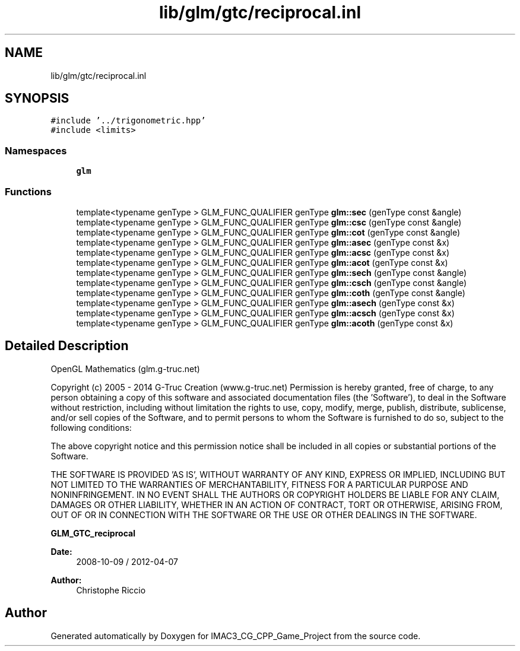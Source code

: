 .TH "lib/glm/gtc/reciprocal.inl" 3 "Fri Dec 14 2018" "IMAC3_CG_CPP_Game_Project" \" -*- nroff -*-
.ad l
.nh
.SH NAME
lib/glm/gtc/reciprocal.inl
.SH SYNOPSIS
.br
.PP
\fC#include '\&.\&./trigonometric\&.hpp'\fP
.br
\fC#include <limits>\fP
.br

.SS "Namespaces"

.in +1c
.ti -1c
.RI " \fBglm\fP"
.br
.in -1c
.SS "Functions"

.in +1c
.ti -1c
.RI "template<typename genType > GLM_FUNC_QUALIFIER genType \fBglm::sec\fP (genType const &angle)"
.br
.ti -1c
.RI "template<typename genType > GLM_FUNC_QUALIFIER genType \fBglm::csc\fP (genType const &angle)"
.br
.ti -1c
.RI "template<typename genType > GLM_FUNC_QUALIFIER genType \fBglm::cot\fP (genType const &angle)"
.br
.ti -1c
.RI "template<typename genType > GLM_FUNC_QUALIFIER genType \fBglm::asec\fP (genType const &x)"
.br
.ti -1c
.RI "template<typename genType > GLM_FUNC_QUALIFIER genType \fBglm::acsc\fP (genType const &x)"
.br
.ti -1c
.RI "template<typename genType > GLM_FUNC_QUALIFIER genType \fBglm::acot\fP (genType const &x)"
.br
.ti -1c
.RI "template<typename genType > GLM_FUNC_QUALIFIER genType \fBglm::sech\fP (genType const &angle)"
.br
.ti -1c
.RI "template<typename genType > GLM_FUNC_QUALIFIER genType \fBglm::csch\fP (genType const &angle)"
.br
.ti -1c
.RI "template<typename genType > GLM_FUNC_QUALIFIER genType \fBglm::coth\fP (genType const &angle)"
.br
.ti -1c
.RI "template<typename genType > GLM_FUNC_QUALIFIER genType \fBglm::asech\fP (genType const &x)"
.br
.ti -1c
.RI "template<typename genType > GLM_FUNC_QUALIFIER genType \fBglm::acsch\fP (genType const &x)"
.br
.ti -1c
.RI "template<typename genType > GLM_FUNC_QUALIFIER genType \fBglm::acoth\fP (genType const &x)"
.br
.in -1c
.SH "Detailed Description"
.PP 
OpenGL Mathematics (glm\&.g-truc\&.net)
.PP
Copyright (c) 2005 - 2014 G-Truc Creation (www\&.g-truc\&.net) Permission is hereby granted, free of charge, to any person obtaining a copy of this software and associated documentation files (the 'Software'), to deal in the Software without restriction, including without limitation the rights to use, copy, modify, merge, publish, distribute, sublicense, and/or sell copies of the Software, and to permit persons to whom the Software is furnished to do so, subject to the following conditions:
.PP
The above copyright notice and this permission notice shall be included in all copies or substantial portions of the Software\&.
.PP
THE SOFTWARE IS PROVIDED 'AS IS', WITHOUT WARRANTY OF ANY KIND, EXPRESS OR IMPLIED, INCLUDING BUT NOT LIMITED TO THE WARRANTIES OF MERCHANTABILITY, FITNESS FOR A PARTICULAR PURPOSE AND NONINFRINGEMENT\&. IN NO EVENT SHALL THE AUTHORS OR COPYRIGHT HOLDERS BE LIABLE FOR ANY CLAIM, DAMAGES OR OTHER LIABILITY, WHETHER IN AN ACTION OF CONTRACT, TORT OR OTHERWISE, ARISING FROM, OUT OF OR IN CONNECTION WITH THE SOFTWARE OR THE USE OR OTHER DEALINGS IN THE SOFTWARE\&.
.PP
\fBGLM_GTC_reciprocal\fP
.PP
\fBDate:\fP
.RS 4
2008-10-09 / 2012-04-07 
.RE
.PP
\fBAuthor:\fP
.RS 4
Christophe Riccio 
.RE
.PP

.SH "Author"
.PP 
Generated automatically by Doxygen for IMAC3_CG_CPP_Game_Project from the source code\&.
